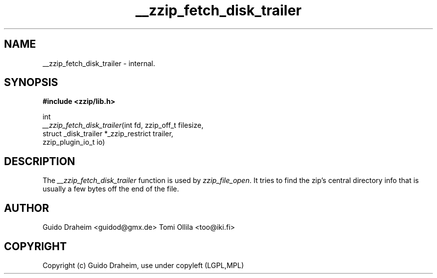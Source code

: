 .TH "__zzip_fetch_disk_trailer" "3" "0\&.13\&.69" "zziplib" "zziplib Function List"
.ie \n(.g .ds Aq \(aq
.el        .ds Aq 
.nh
.ad l
.SH "NAME"
__zzip_fetch_disk_trailer \-  internal\&. 
.SH "SYNOPSIS"
.sp
.nf
.B "#include <zzip/lib\&.h>"
.B ""
.sp
int
\fI__zzip_fetch_disk_trailer\fR(int fd, zzip_off_t filesize,
                          struct _disk_trailer *_zzip_restrict trailer,
                          zzip_plugin_io_t io)


.fi
.sp
.SH "DESCRIPTION"
 The \fI__zzip_fetch_disk_trailer\fP function is used by \fIzzip_file_open\fP. It tries to find the zip's central directory info that is usually a few bytes off the end of the file.  
.sp
.sp
.SH "AUTHOR"
 Guido Draheim <guidod@gmx.de> Tomi Ollila <too@iki.fi> 
.sp
.sp
.SH "COPYRIGHT"
 Copyright (c) Guido Draheim, use under copyleft (LGPL,MPL)  
.sp
.sp
